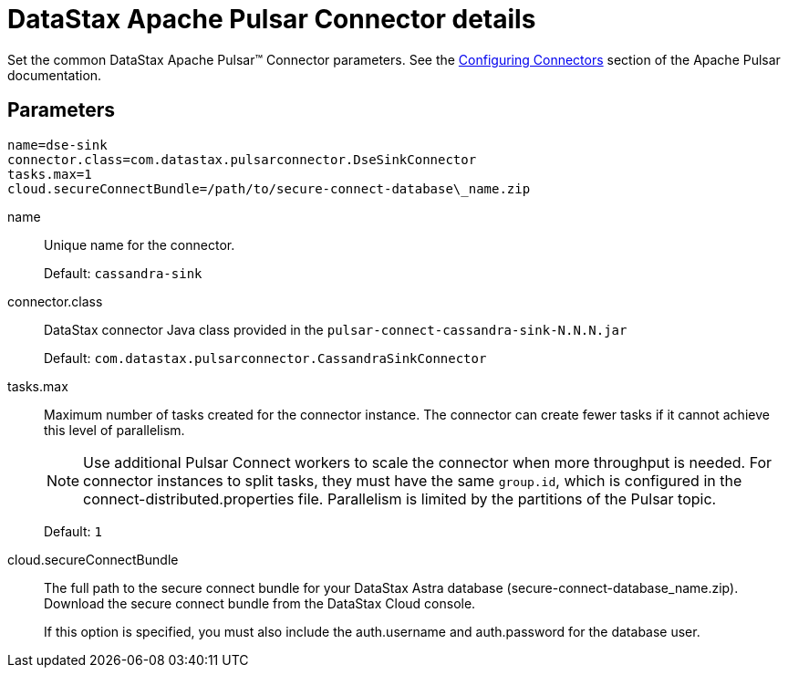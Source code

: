 [#_datastax_apache_pulsar_connector_details_pulsarconnector_reference]
= DataStax Apache Pulsar Connector details
:imagesdir: _images

Set the common DataStax Apache Pulsar™ Connector parameters.
See the https://pulsar.apache.org/documentation/#connect_configuring[Configuring Connectors] section of the Apache Pulsar documentation.

[#_parameters_synopsis_section]
== Parameters

[source,no-highlight]
----
name=dse-sink
connector.class=com.datastax.pulsarconnector.DseSinkConnector
tasks.max=1
cloud.secureConnectBundle=/path/to/secure-connect-database\_name.zip
----

name:: Unique name for the connector.
+
Default: `cassandra-sink`

connector.class:: DataStax connector Java class provided in the `pulsar-connect-cassandra-sink-N.N.N.jar`
+
Default: `com.datastax.pulsarconnector.CassandraSinkConnector`

tasks.max::
Maximum number of tasks created for the connector instance.
The connector can create fewer tasks if it cannot achieve this level of parallelism.
+
NOTE: Use additional Pulsar Connect workers to scale the connector when more throughput is needed. For connector instances to split tasks, they must have the same `group.id`, which is configured in the connect-distributed.properties file. Parallelism is limited by the partitions of the Pulsar topic.
+
Default: `1`

cloud.secureConnectBundle::
The full path to the secure connect bundle for your DataStax Astra database (secure-connect-database_name.zip).
Download the secure connect bundle from the DataStax Cloud console.
+
If this option is specified, you must also include the auth.username and auth.password for the database user.
